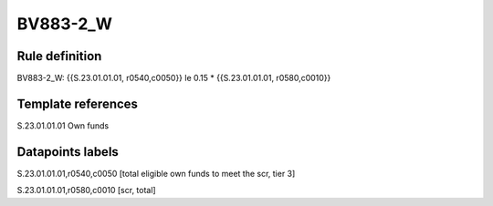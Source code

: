 =========
BV883-2_W
=========

Rule definition
---------------

BV883-2_W: {{S.23.01.01.01, r0540,c0050}} le 0.15 * {{S.23.01.01.01, r0580,c0010}}


Template references
-------------------

S.23.01.01.01 Own funds


Datapoints labels
-----------------

S.23.01.01.01,r0540,c0050 [total eligible own funds to meet the scr, tier 3]

S.23.01.01.01,r0580,c0010 [scr, total]



